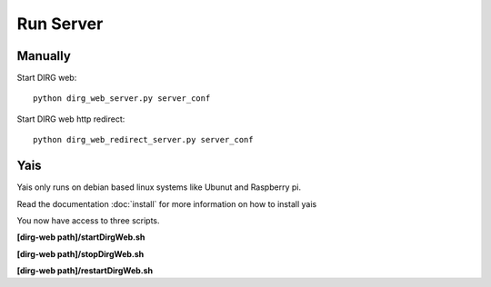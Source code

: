 Run Server
==========

Manually
--------
Start DIRG web::

    python dirg_web_server.py server_conf

Start DIRG web http redirect::

    python dirg_web_redirect_server.py server_conf

Yais
----
Yais only runs on debian based linux systems like Ubunut and Raspberry pi.

Read the documentation :doc:`install` for more information on how to install yais

You now have access to three scripts.

**[dirg-web path]/startDirgWeb.sh**

**[dirg-web path]/stopDirgWeb.sh**

**[dirg-web path]/restartDirgWeb.sh**